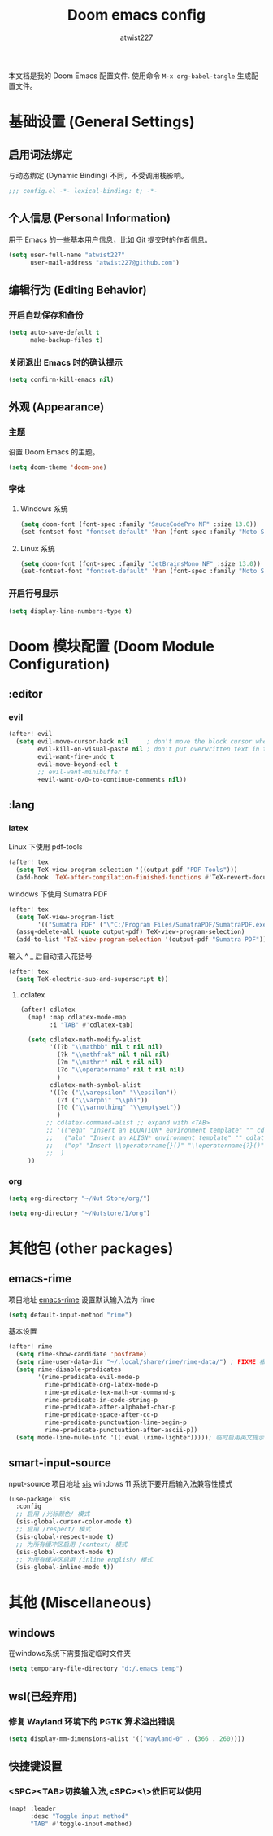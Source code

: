 #+TITLE: Doom emacs config
#+AUTHOR: atwist227
#+PROPERTY: header-args:emacs-lisp :tangle config.el
#+STARTUP: show2levels

本文档是我的 Doom Emacs 配置文件.
使用命令 ~M-x org-babel-tangle~ 生成配置文件。

* 基础设置 (General Settings)
** 启用词法绑定
与动态绑定 (Dynamic Binding) 不同，不受调用栈影响。
#+begin_src emacs-lisp
;;; config.el -*- lexical-binding: t; -*-
#+end_src
** 个人信息 (Personal Information)
用于 Emacs 的一些基本用户信息，比如 Git 提交时的作者信息。
#+BEGIN_SRC emacs-lisp
(setq user-full-name "atwist227"
      user-mail-address "atwist227@github.com")
#+END_SRC
** 编辑行为 (Editing Behavior)
*** 开启自动保存和备份
#+BEGIN_SRC emacs-lisp
(setq auto-save-default t
      make-backup-files t)
#+END_SRC
*** 关闭退出 Emacs 时的确认提示
#+BEGIN_SRC emacs-lisp
(setq confirm-kill-emacs nil)
#+END_SRC
** 外观 (Appearance)
*** 主题
设置 Doom Emacs 的主题。
#+BEGIN_SRC emacs-lisp
(setq doom-theme 'doom-one)
#+END_SRC
*** 字体
**** Windows 系统
:PROPERTIES:
:header-args: :tangle (if (eq system-type 'windows-nt) "yes" "no")
:END:
#+BEGIN_SRC emacs-lisp
(setq doom-font (font-spec :family "SauceCodePro NF" :size 13.0))
(set-fontset-font "fontset-default" 'han (font-spec :family "Noto Sans SC" :size 14.0))
#+END_SRC
**** Linux 系统
:PROPERTIES:
:header-args: :tangle (if (eq system-type 'gnu/linux) "yes" "no")
:END:
#+begin_src emacs-lisp
(setq doom-font (font-spec :family "JetBrainsMono NF" :size 13.0))
(set-fontset-font "fontset-default" 'han (font-spec :family "Noto Sans CJK SC" :size 14.0))))
#+end_src
*** 开启行号显示
#+BEGIN_SRC emacs-lisp
(setq display-line-numbers-type t)
#+END_SRC
* Doom 模块配置 (Doom Module Configuration)
** :editor
*** evil
#+BEGIN_SRC emacs-lisp
(after! evil
  (setq evil-move-cursor-back nil     ; don't move the block cursor when toggling insert mode
        evil-kill-on-visual-paste nil ; don't put overwritten text in the kill ring
        evil-want-fine-undo t
        evil-move-beyond-eol t
        ;; evil-want-minibuffer t
        +evil-want-o/O-to-continue-comments nil))
#+END_SRC
** :lang
*** latex
Linux 下使用 pdf-tools
#+BEGIN_SRC emacs-lisp :tangle (if (eq system-type 'gnu/linux) "yes" "no")
(after! tex
  (setq TeX-view-program-selection '((output-pdf "PDF Tools")))
  (add-hook 'TeX-after-compilation-finished-functions #'TeX-revert-document-buffer))
#+END_SRC
windows 下使用 Sumatra PDF
#+begin_src emacs-lisp :tangle (if (eq system-type 'windows-nt) "yes" "no")
(after! tex
  (setq TeX-view-program-list
        '(("Sumatra PDF" ("\"C:/Program Files/SumatraPDF/SumatraPDF.exe\" -reuse-instance" (mode-io-correlate " -forward-search %b %n ") " %o"))))
  (assq-delete-all (quote output-pdf) TeX-view-program-selection)
  (add-to-list 'TeX-view-program-selection '(output-pdf "Sumatra PDF")))
#+end_src
输入 ^ _ 后自动插入花括号
#+begin_src emacs-lisp
(after! tex
  (setq TeX-electric-sub-and-superscript t))
#+end_src
**** cdlatex
#+BEGIN_SRC emacs-lisp
(after! cdlatex
  (map! :map cdlatex-mode-map
        :i "TAB" #'cdlatex-tab)

  (setq cdlatex-math-modify-alist
        '((?b "\\mathbb" nil t nil nil)
          (?k "\\mathfrak" nil t nil nil)
          (?m "\\mathrr" nil t nil nil)
          (?o "\\operatorname" nil t nil nil)
          )
        cdlatex-math-symbol-alist
        '((?e ("\\varepsilon" "\\epsilon"))
          (?f ("\\varphi" "\\phi"))
          (?0 ("\\varnothing" "\\emptyset"))
          )
       ;; cdlatex-command-alist ;; expand with <TAB>
       ;; '(("eqn" "Insert an EQUATION* environment template" "" cdlatex-environment ("equation*") t nil)
       ;;   ("aln" "Insert an ALIGN* environment template" "" cdlatex-environment ("align*") t nil)
       ;;   ("op" "Insert \\operatorname{}()" "\\operatorname{?}()" cdlatex-position-cursor nil nil t)
       ;;  )
  ))
#+END_SRC
*** org
#+begin_src emacs-lisp :tangle (if (eq system-type 'gnu/linux) "yes" "no")
(setq org-directory "~/Nut Store/org/")
#+end_src
#+begin_src emacs-lisp :tangle (if (eq system-type 'windows-nt) "yes" "no")
(setq org-directory "~/Nutstore/1/org")
#+end_src
* 其他包 (other packages)
** emacs-rime
:PROPERTIES:
:header-args: :tangle (if (eq system-type 'gnu/linux) "yes" "no")
:END:
项目地址 [[https://github.com/DogLooksGood/emacs-rime][emacs-rime]]
设置默认输入法为 rime
#+begin_src emacs-lisp
(setq default-input-method "rime")
#+end_src
基本设置
#+begin_src emacs-lisp
(after! rime
  (setq rime-show-candidate 'posframe)
  (setq rime-user-data-dir "~/.local/share/rime/rime-data/") ; FIXME 根据主机配置调整
  (setq rime-disable-predicates
        '(rime-predicate-evil-mode-p
          rime-predicate-org-latex-mode-p
          rime-predicate-tex-math-or-command-p
          rime-predicate-in-code-string-p
          rime-predicate-after-alphabet-char-p
          rime-predicate-space-after-cc-p
          rime-predicate-punctuation-line-begin-p
          rime-predicate-punctuation-after-ascii-p))
  (setq mode-line-mule-info '((:eval (rime-lighter))))); 临时启用英文提示
#+end_src
** smart-input-source
:PROPERTIES:
:header-args: :tangle (if (eq system-type 'windows-nt) "yes" "no")
:END:
nput-source
项目地址 [[https://github.com/laishulu/emacs-smart-input-source/tree/master][sis]]
windows 11 系统下要开启输入法兼容性模式
#+begin_src emacs-lisp
(use-package! sis
  :config
  ;; 启用 /光标颜色/ 模式
  (sis-global-cursor-color-mode t)
  ;; 启用 /respect/ 模式
  (sis-global-respect-mode t)
  ;; 为所有缓冲区启用 /context/ 模式
  (sis-global-context-mode t)
  ;; 为所有缓冲区启用 /inline english/ 模式
  (sis-global-inline-mode t))
#+end_src
* 其他 (Miscellaneous)
** windows
:PROPERTIES:
:header-args: :tangle (if (eq system-type 'windows-nt) "yes" "no")
:END:
在windows系统下需要指定临时文件夹
#+begin_src emacs-lisp
(setq temporary-file-directory "d:/.emacs_temp")
#+end_src
** wsl(已经弃用)
:PROPERTIES:
:header-args: :tangle no
:END:
*** 修复 Wayland 环境下的 PGTK 算术溢出错误
#+BEGIN_SRC emacs-lisp
(setq display-mm-dimensions-alist '(("wayland-0" . (366 . 260))))
#+END_SRC
** 快捷键设置
*** <SPC><TAB>切换输入法,<SPC><\>依旧可以使用
#+BEGIN_SRC emacs-lisp :tangle no
(map! :leader
      :desc "Toggle input method"
      "TAB" #'toggle-input-method)
#+END_SRC
